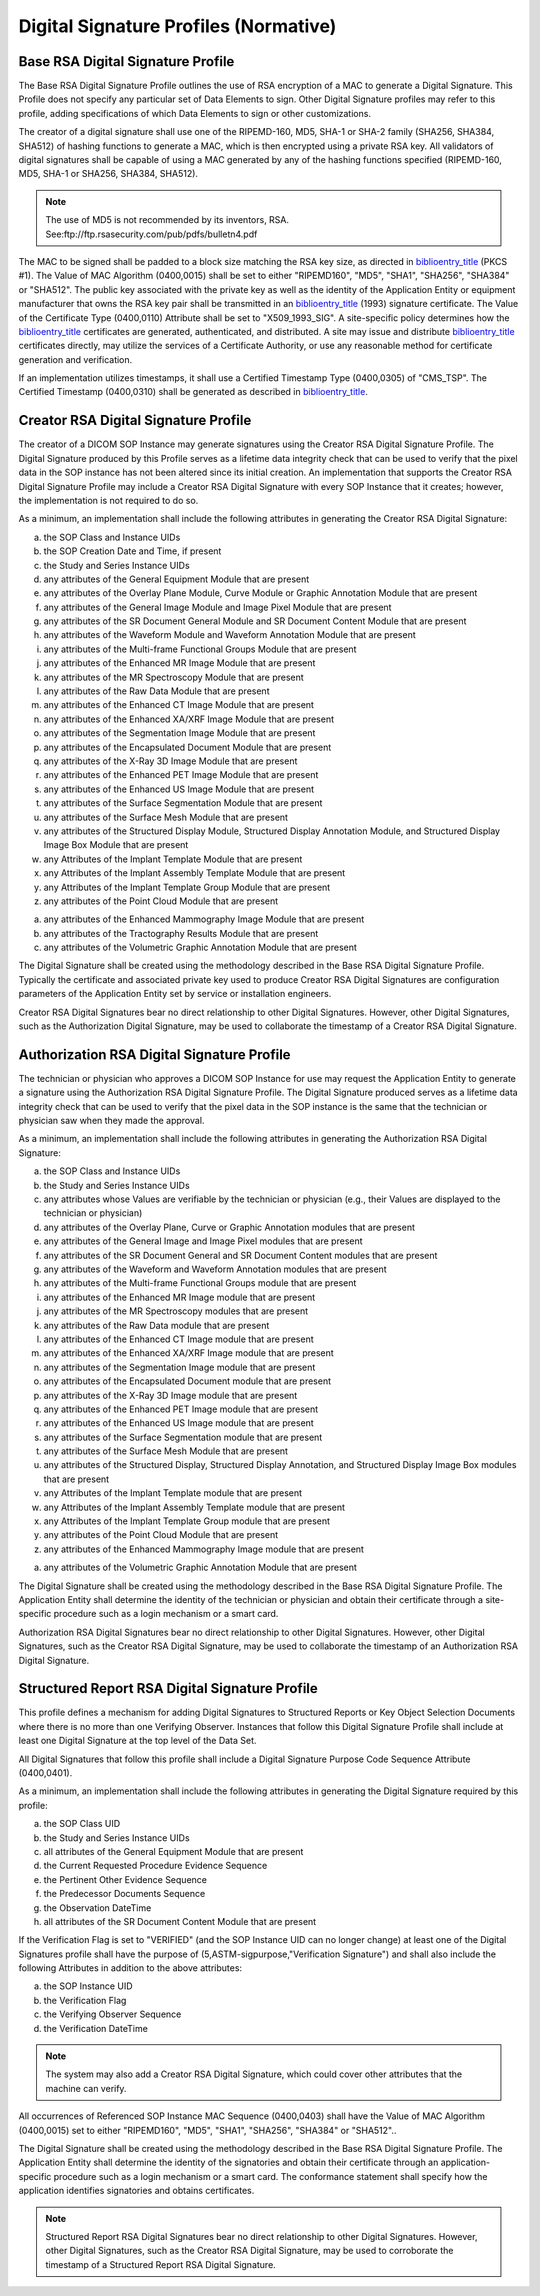.. _chapter_C:

Digital Signature Profiles (Normative)
======================================

.. _sect_C.1:

Base RSA Digital Signature Profile
----------------------------------

The Base RSA Digital Signature Profile outlines the use of RSA
encryption of a MAC to generate a Digital Signature. This Profile does
not specify any particular set of Data Elements to sign. Other Digital
Signature profiles may refer to this profile, adding specifications of
which Data Elements to sign or other customizations.

The creator of a digital signature shall use one of the RIPEMD-160, MD5,
SHA-1 or SHA-2 family (SHA256, SHA384, SHA512) of hashing functions to
generate a MAC, which is then encrypted using a private RSA key. All
validators of digital signatures shall be capable of using a MAC
generated by any of the hashing functions specified (RIPEMD-160, MD5,
SHA-1 or SHA256, SHA384, SHA512).

.. note::

   The use of MD5 is not recommended by its inventors, RSA.
   See:ftp://ftp.rsasecurity.com/pub/pdfs/bulletn4.pdf

The MAC to be signed shall be padded to a block size matching the RSA
key size, as directed in `biblioentry_title <#biblio_RFC_2437>`__ (PKCS
#1). The Value of MAC Algorithm (0400,0015) shall be set to either
"RIPEMD160", "MD5", "SHA1", "SHA256", "SHA384" or "SHA512". The public
key associated with the private key as well as the identity of the
Application Entity or equipment manufacturer that owns the RSA key pair
shall be transmitted in an `biblioentry_title <#biblio_ITU-T_X.509>`__
(1993) signature certificate. The Value of the Certificate Type
(0400,0110) Attribute shall be set to "X509_1993_SIG". A site-specific
policy determines how the `biblioentry_title <#biblio_ITU-T_X.509>`__
certificates are generated, authenticated, and distributed. A site may
issue and distribute `biblioentry_title <#biblio_ITU-T_X.509>`__
certificates directly, may utilize the services of a Certificate
Authority, or use any reasonable method for certificate generation and
verification.

If an implementation utilizes timestamps, it shall use a Certified
Timestamp Type (0400,0305) of "CMS_TSP". The Certified Timestamp
(0400,0310) shall be generated as described in
`biblioentry_title <#biblio_RFC_3161>`__.

.. _sect_C.2:

Creator RSA Digital Signature Profile
-------------------------------------

The creator of a DICOM SOP Instance may generate signatures using the
Creator RSA Digital Signature Profile. The Digital Signature produced by
this Profile serves as a lifetime data integrity check that can be used
to verify that the pixel data in the SOP instance has not been altered
since its initial creation. An implementation that supports the Creator
RSA Digital Signature Profile may include a Creator RSA Digital
Signature with every SOP Instance that it creates; however, the
implementation is not required to do so.

As a minimum, an implementation shall include the following attributes
in generating the Creator RSA Digital Signature:

a. the SOP Class and Instance UIDs

b. the SOP Creation Date and Time, if present

c. the Study and Series Instance UIDs

d. any attributes of the General Equipment Module that are present

e. any attributes of the Overlay Plane Module, Curve Module or Graphic
   Annotation Module that are present

f. any attributes of the General Image Module and Image Pixel Module
   that are present

g. any attributes of the SR Document General Module and SR Document
   Content Module that are present

h. any attributes of the Waveform Module and Waveform Annotation Module
   that are present

i. any attributes of the Multi-frame Functional Groups Module that are
   present

j. any attributes of the Enhanced MR Image Module that are present

k. any attributes of the MR Spectroscopy Module that are present

l. any attributes of the Raw Data Module that are present

m. any attributes of the Enhanced CT Image Module that are present

n. any attributes of the Enhanced XA/XRF Image Module that are present

o. any attributes of the Segmentation Image Module that are present

p. any attributes of the Encapsulated Document Module that are present

q. any attributes of the X-Ray 3D Image Module that are present

r. any attributes of the Enhanced PET Image Module that are present

s. any attributes of the Enhanced US Image Module that are present

t. any attributes of the Surface Segmentation Module that are present

u. any attributes of the Surface Mesh Module that are present

v. any attributes of the Structured Display Module, Structured Display
   Annotation Module, and Structured Display Image Box Module that are
   present

w. any Attributes of the Implant Template Module that are present

x. any Attributes of the Implant Assembly Template Module that are
   present

y. any Attributes of the Implant Template Group Module that are present

z. any attributes of the Point Cloud Module that are present

a. any attributes of the Enhanced Mammography Image Module that are
   present

b. any attributes of the Tractography Results Module that are present

c. any attributes of the Volumetric Graphic Annotation Module that are
   present

The Digital Signature shall be created using the methodology described
in the Base RSA Digital Signature Profile. Typically the certificate and
associated private key used to produce Creator RSA Digital Signatures
are configuration parameters of the Application Entity set by service or
installation engineers.

Creator RSA Digital Signatures bear no direct relationship to other
Digital Signatures. However, other Digital Signatures, such as the
Authorization Digital Signature, may be used to collaborate the
timestamp of a Creator RSA Digital Signature.

.. _sect_C.3:

Authorization RSA Digital Signature Profile
-------------------------------------------

The technician or physician who approves a DICOM SOP Instance for use
may request the Application Entity to generate a signature using the
Authorization RSA Digital Signature Profile. The Digital Signature
produced serves as a lifetime data integrity check that can be used to
verify that the pixel data in the SOP instance is the same that the
technician or physician saw when they made the approval.

As a minimum, an implementation shall include the following attributes
in generating the Authorization RSA Digital Signature:

a. the SOP Class and Instance UIDs

b. the Study and Series Instance UIDs

c. any attributes whose Values are verifiable by the technician or
   physician (e.g., their Values are displayed to the technician or
   physician)

d. any attributes of the Overlay Plane, Curve or Graphic Annotation
   modules that are present

e. any attributes of the General Image and Image Pixel modules that are
   present

f. any attributes of the SR Document General and SR Document Content
   modules that are present

g. any attributes of the Waveform and Waveform Annotation modules that
   are present

h. any attributes of the Multi-frame Functional Groups module that are
   present

i. any attributes of the Enhanced MR Image module that are present

j. any attributes of the MR Spectroscopy modules that are present

k. any attributes of the Raw Data module that are present

l. any attributes of the Enhanced CT Image module that are present

m. any attributes of the Enhanced XA/XRF Image module that are present

n. any attributes of the Segmentation Image module that are present

o. any attributes of the Encapsulated Document module that are present

p. any attributes of the X-Ray 3D Image module that are present

q. any attributes of the Enhanced PET Image module that are present

r. any attributes of the Enhanced US Image module that are present

s. any attributes of the Surface Segmentation module that are present

t. any attributes of the Surface Mesh Module that are present

u. any attributes of the Structured Display, Structured Display
   Annotation, and Structured Display Image Box modules that are present

v. any Attributes of the Implant Template module that are present

w. any Attributes of the Implant Assembly Template module that are
   present

x. any Attributes of the Implant Template Group module that are present

y. any attributes of the Point Cloud Module that are present

z. any attributes of the Enhanced Mammography Image module that are
   present

a. any attributes of the Volumetric Graphic Annotation Module that are
   present

The Digital Signature shall be created using the methodology described
in the Base RSA Digital Signature Profile. The Application Entity shall
determine the identity of the technician or physician and obtain their
certificate through a site-specific procedure such as a login mechanism
or a smart card.

Authorization RSA Digital Signatures bear no direct relationship to
other Digital Signatures. However, other Digital Signatures, such as the
Creator RSA Digital Signature, may be used to collaborate the timestamp
of an Authorization RSA Digital Signature.

.. _sect_C.4:

Structured Report RSA Digital Signature Profile
-----------------------------------------------

This profile defines a mechanism for adding Digital Signatures to
Structured Reports or Key Object Selection Documents where there is no
more than one Verifying Observer. Instances that follow this Digital
Signature Profile shall include at least one Digital Signature at the
top level of the Data Set.

All Digital Signatures that follow this profile shall include a Digital
Signature Purpose Code Sequence Attribute (0400,0401).

As a minimum, an implementation shall include the following attributes
in generating the Digital Signature required by this profile:

a. the SOP Class UID

b. the Study and Series Instance UIDs

c. all attributes of the General Equipment Module that are present

d. the Current Requested Procedure Evidence Sequence

e. the Pertinent Other Evidence Sequence

f. the Predecessor Documents Sequence

g. the Observation DateTime

h. all attributes of the SR Document Content Module that are present

If the Verification Flag is set to "VERIFIED" (and the SOP Instance UID
can no longer change) at least one of the Digital Signatures profile
shall have the purpose of (5,ASTM-sigpurpose,"Verification Signature")
and shall also include the following Attributes in addition to the above
attributes:

a. the SOP Instance UID

b. the Verification Flag

c. the Verifying Observer Sequence

d. the Verification DateTime

.. note::

   The system may also add a Creator RSA Digital Signature, which could
   cover other attributes that the machine can verify.

All occurrences of Referenced SOP Instance MAC Sequence (0400,0403)
shall have the Value of MAC Algorithm (0400,0015) set to either
"RIPEMD160", "MD5", "SHA1", "SHA256", "SHA384" or "SHA512"..

The Digital Signature shall be created using the methodology described
in the Base RSA Digital Signature Profile. The Application Entity shall
determine the identity of the signatories and obtain their certificate
through an application-specific procedure such as a login mechanism or a
smart card. The conformance statement shall specify how the application
identifies signatories and obtains certificates.

.. note::

   Structured Report RSA Digital Signatures bear no direct relationship
   to other Digital Signatures. However, other Digital Signatures, such
   as the Creator RSA Digital Signature, may be used to corroborate the
   timestamp of a Structured Report RSA Digital Signature.

